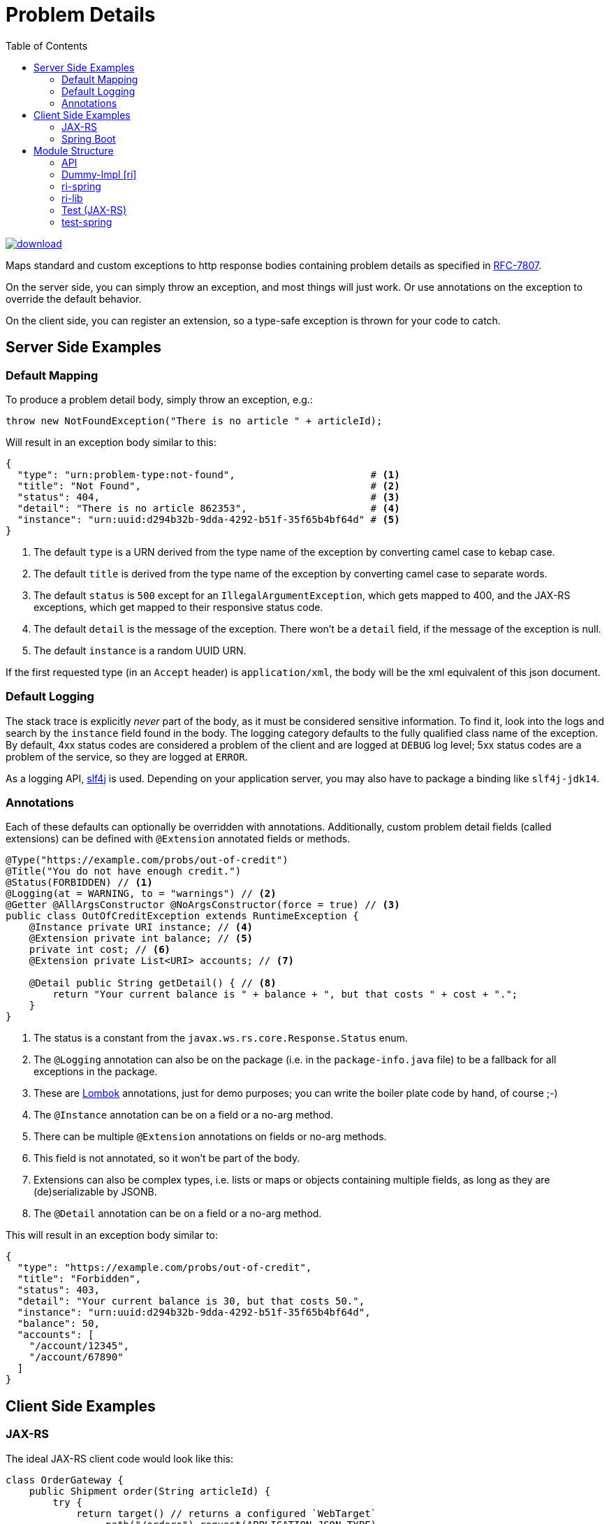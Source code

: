 = Problem Details
:toc:

image::https://api.bintray.com/packages/t1/javaee-helpers/problem-details/images/download.svg[link="https://bintray.com/t1/javaee-helpers/problem-details/_latestVersion"]

Maps standard and custom exceptions to http response bodies containing problem details as specified in https://tools.ietf.org/html/rfc7807[RFC-7807].

On the server side, you can simply throw an exception, and most things will just work. Or use annotations on the exception to override the default behavior.

On the client side, you can register an extension, so a type-safe exception is thrown for your code to catch.

== Server Side Examples

=== Default Mapping

To produce a problem detail body, simply throw an exception, e.g.:

[source,java]
---------------------------------------------------------------
throw new NotFoundException("There is no article " + articleId);
---------------------------------------------------------------

Will result in an exception body similar to this:

[source,yaml]
---------------------------------------------------------------
{
  "type": "urn:problem-type:not-found",                       # <1>
  "title": "Not Found",                                       # <2>
  "status": 404,                                              # <3>
  "detail": "There is no article 862353",                     # <4>
  "instance": "urn:uuid:d294b32b-9dda-4292-b51f-35f65b4bf64d" # <5>
}
---------------------------------------------------------------

<1> The default `type` is a URN derived from the type name of the exception by converting camel case to kebap case.
<2> The default `title` is derived from the type name of the exception by converting camel case to separate words.
<3> The default `status` is `500` except for an `IllegalArgumentException`, which gets mapped to 400, and the JAX-RS exceptions, which get mapped to their responsive status code.
<4> The default `detail` is the message of the exception. There won't be a `detail` field, if the message of the exception is null.
<5> The default `instance` is a random UUID URN.

If the first requested type (in an `Accept` header) is `application/xml`, the body will be the xml equivalent of this json document.

=== Default Logging

The stack trace is explicitly _never_ part of the body, as it must be considered sensitive information. To find it, look into the logs and search by the `instance` field found in the body. The logging category defaults to the fully qualified class name of the exception. By default, 4xx status codes are considered a problem of the client and are logged at `DEBUG` log level; 5xx status codes are a problem of the service, so they are logged at `ERROR`.

As a logging API, http://www.slf4j.org[slf4j] is used. Depending on your application server, you may also have to package a binding like `slf4j-jdk14`.

=== Annotations

Each of these defaults can optionally be overridden with annotations. Additionally, custom problem detail fields (called extensions) can be defined with `@Extension` annotated fields or methods.

[source,java]
---------------------------------------------------------------
@Type("https://example.com/probs/out-of-credit")
@Title("You do not have enough credit.")
@Status(FORBIDDEN) // <1>
@Logging(at = WARNING, to = "warnings") // <2>
@Getter @AllArgsConstructor @NoArgsConstructor(force = true) // <3>
public class OutOfCreditException extends RuntimeException {
    @Instance private URI instance; // <4>
    @Extension private int balance; // <5>
    private int cost; // <6>
    @Extension private List<URI> accounts; // <7>

    @Detail public String getDetail() { // <8>
        return "Your current balance is " + balance + ", but that costs " + cost + ".";
    }
}
---------------------------------------------------------------

<1> The status is a constant from the `javax.ws.rs.core.Response.Status` enum.
<2> The `@Logging` annotation can also be on the package (i.e. in the `package-info.java` file) to be a fallback for all exceptions in the package.
<3> These are https://projectlombok.org[Lombok] annotations, just for demo purposes; you can write the boiler plate code by hand, of course ;-)
<4> The `@Instance` annotation can be on a field or a no-arg method.
<5> There can be multiple `@Extension` annotations on fields or no-arg methods.
<6> This field is not annotated, so it won't be part of the body.
<7> Extensions can also be complex types, i.e. lists or maps or objects containing multiple fields, as long as they are (de)serializable by JSONB.
<8> The `@Detail` annotation can be on a field or a no-arg method.

This will result in an exception body similar to:

[source,json]
---------------------------------------------------------------
{
  "type": "https://example.com/probs/out-of-credit",
  "title": "Forbidden",
  "status": 403,
  "detail": "Your current balance is 30, but that costs 50.",
  "instance": "urn:uuid:d294b32b-9dda-4292-b51f-35f65b4bf64d",
  "balance": 50,
  "accounts": [
    "/account/12345",
    "/account/67890"
  ]
}
---------------------------------------------------------------

== Client Side Examples

=== JAX-RS

The ideal JAX-RS client code would look like this:

[source,java]
---------------------------------------------------------------
class OrderGateway {
    public Shipment order(String articleId) {
        try {
            return target() // returns a configured `WebTarget`
                .path("/orders").request(APPLICATION_JSON_TYPE)
                .post(Entity.form(new Form().param("article", article)));
        } catch (OutOfCreditException e) {
            displayOutOfCredit(e.getBalance());
            return null;
        }
    }
}
---------------------------------------------------------------

The current RI is based on a JAX-RS `ClientResponseFilter` which brings some boiler plate code: it requires you to register the `OutOfCreditException` and the `ProblemDetailHandler`. And you have to unwrap the JAX-RS `ResponseProcessingException` before you can catch the `OutOfCreditException` (see the `ri` README for details).

Other implementations may have other requirements and limitations.

=== Spring Boot

In Spring, a client could look like this:

[source,java]
---------------------------------------------------------------
class OrderGateway {
    static {
        ProblemDetailJsonToExceptionBuilder.register(OutOfCreditException.class);
    }

    public Shipment order(String articleId) {
        try {
            RestTemplate template = new RestTemplate();
            template.setErrorHandler(new ProblemDetailErrorHandler());
            return template.postForObject(BASE_URI + "/orders", form, Shipment.class);
        } catch (OutOfCreditException e) {
            displayOutOfCredit(e.getBalance());
            return null;
        }
    }
}
---------------------------------------------------------------

Note that the registration of the `OutOfCreditException` with the `ProblemDetailJsonToExceptionBuilder` and the `ProblemDetailErrorHandler` in the `RestTemplate` is specific to the Spring Boot RI. Other implementations may have other requirements and limitations.

== Module Structure

=== API

This is the API your application can depend on while the implementations can vary. It contains the annotations, an enum `LogLevel` for the `@Logging` annotation, and a `Constants` class containing `PROBLEM_DETAIL_JSON` and `PROBLEM_DETAIL_XML`, and their typed equivalents for JAX-RS `MediaType`.

On the server side, the binding happens without any application code dependencies, e.g. by an `ExceptionMapper`, a `ControllerAdvice`, or whatever mechanism is necessary for the implementation.

On the client side, some manual registration (e.g. of a `ClientResponseFilter` or a `ResponseErrorHandler` and the exceptions to be mapped to) may be necessary, but this will not be portable, as the mechanism to do this registration is specific to the http client api you use. Some implementations may even work without such a manual step.

=== Dummy-Impl [ri]

A JAX-RS implementation, called `ri` even though it's actually only a POC, and it's incomplete. See the README for details.

// TODO can we use the exact timestamp of the log for the response header timestamp?

=== ri-spring

A Spring Boot implementation. This also is just a POC, there may be better integration points that I'm not aware of.

// TODO can we use the exact timestamp of the log for the response header timestamp?

=== ri-lib

This is a library used by the JAX-RS RI as well as the Spring RI. It's not part of any supported public API, so you MUST NOT depend on this module directly.

=== Test (JAX-RS)

Builds a `war` hard-wired to the `ri`; and when using the maven profile `with-slf4j`, the `slf4j-api` and `slf4j-jdk14` are included as well. The integration tests use https://github.com/t1/jee-testcontainers[JEE Testcontainers], i.e. it can be configured to start different Docker containers with various JEE application servers (details below). By default, it starts a Wildfly.

You can also specify a base URL in the system property `testcontainer-running` (e.g. `-Dtestcontainer-running=http://localhost:8080/problem-details-test`), so the tests verify a running service. This is very handy while developing the implementation. This also works when the running service is the Spring Boot Test application (see below).

==== Wildfly

Default `mvn` or explicitly `mvn -Djee-testcontainer=wildfly`

==== Open Liberty

`mvn -Djee-testcontainer=open-liberty:19.0.0.9-javaee8-java11 -Pwith-slf4j`

Needs the tag for jdk11 support. Needs dependencies on `slf4j-api` and `slf4j-jdk14`.

==== TomEE

`mvn -Djee-testcontainer=tomee`

3 tests fail, because this version of TomEE (9.0.20 / 8.0.0-M3) doesn't write the problem detail response entity in some cases for some reason:
StandardExceptionMappingIT.shouldMapWebApplicationExceptionWithoutEntityButMessage
StandardExceptionMappingIT.shouldMapWebApplicationExceptionWithoutEntityOrMessage
ValidationFailedExceptionMappingIT.shouldMapValidationFailedException

==== Payara

`mvn -Djee-testcontainer=payara -Pwith-slf4j`

Currently fails due to lack of jdk11 support of the https://hub.docker.com/r/payara/server-full[`payara`] image. Needs dependencies on `slf4j-api` and `slf4j-jdk14`.

=== test-spring

Builds a Spring Boot application containing the RI. The integration tests also start the application.

You can specify a base URL in the system property `testcontainer-running` (e.g. `-Dtestcontainer-running=http://localhost:8080`), so the tests verify a running service. This is very handy while developing the implementation. This also works when the running service is the JAX-RS Test application (see above).
